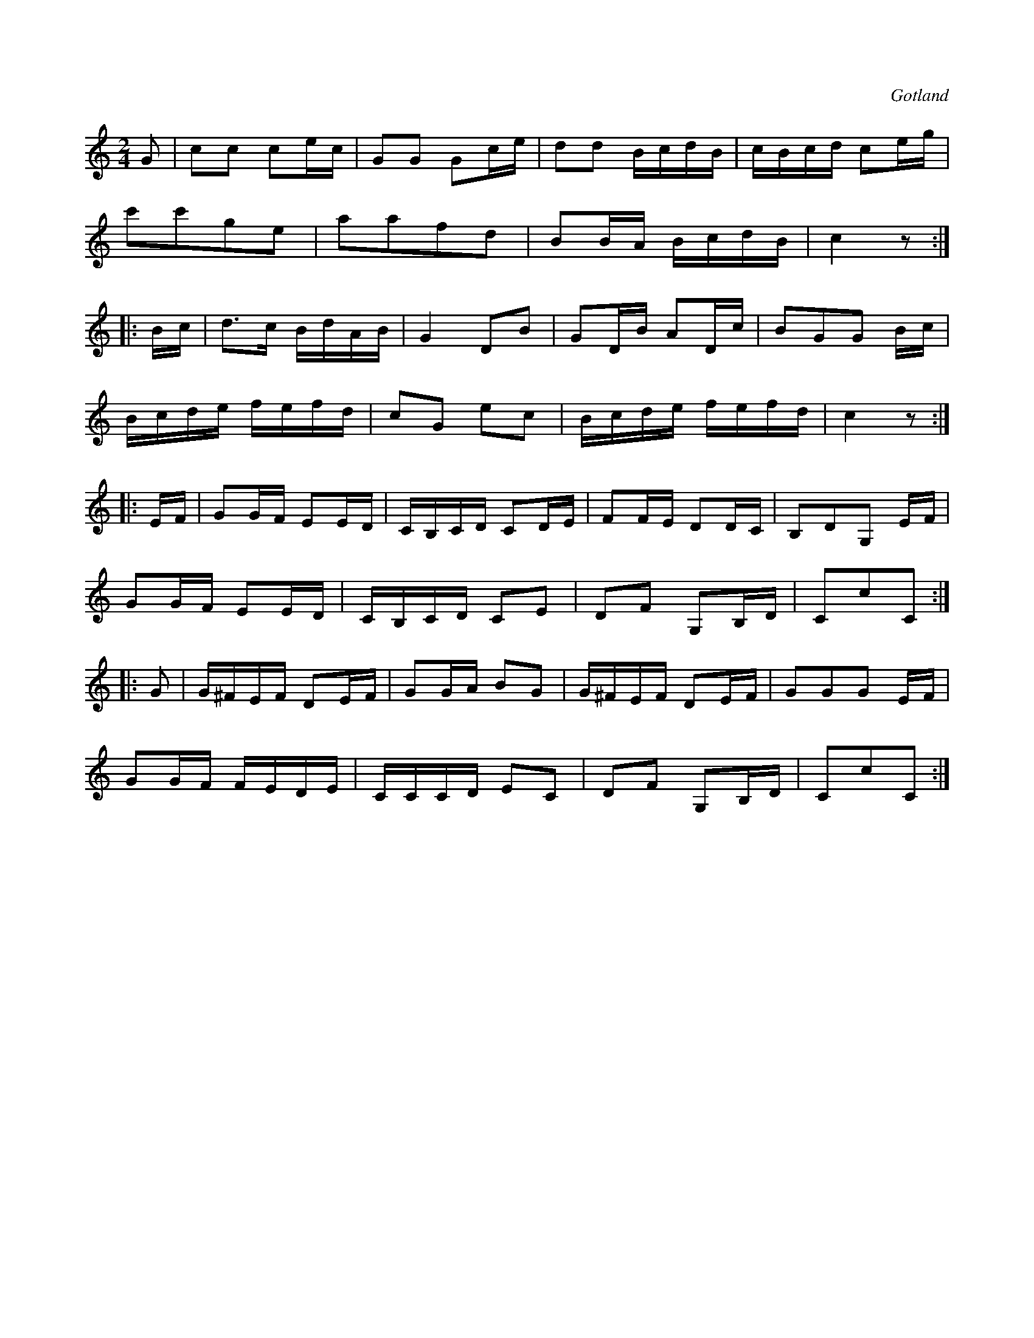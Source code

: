 X:628
T:
S:Från Gotlands fornsal.
R:kadrilj
O:Gotland
M:2/4
L:1/16
K:C
G2|c2c2 c2ec|G2G2 G2ce|d2d2 BcdB|cBcd c2eg|
c'2c'2g2e2|a2a2f2d2|B2BA BcdB|c4 z2:|
|:Bc|d3c BdAB|G4 D2B2|G2DB A2Dc|B2G2G2 Bc|
Bcde fefd| c2G2 e2c2|Bcde fefd|c4 z2:|
|:EF|G2GF E2ED|CB,CD C2DE|F2FE D2DC|B,2D2G,2 EF|
G2GF E2ED|CB,CD C2E2|D2F2 G,2B,D|C2c2C2:|
|:G2|G^FEF D2EF|G2GA B2G2|G^FEF D2EF|G2G2G2 EF|
G2GF FEDE|CCCD E2C2|D2F2 G,2B,D|C2c2C2:|

